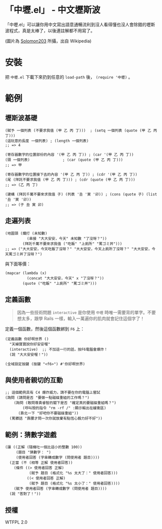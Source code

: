 * 「中壢.el」 - 中文壢斯波
「中壢.el」可以讓你用中文寫出語意通暢流利到沒人看得懂也沒人會除錯的壢斯波程式，真是太棒了，以後連註解都不用寫了。

[[file:中壢.jpg]]
(圖片為 [[https://commons.wikimedia.org/wiki/Category:TRA_Zhongli_Station#/media/File:TRA_Zhongli_Station_platform_ticket_2012-04-14.jpg][Solomon203]] 所攝，出自 Wikipedia)

* 安裝
把 =中壢.el= 下載下來扔到任意的 =load-path= 後， =(require '中壢)= 。

* 範例

** 壢斯波基礎

#+BEGIN_SRC elisp
(賦予 一個列表 (不要求我值 (甲 乙 丙 丁)))  ; (setq 一個列表 (quote (甲 乙 丙 丁)))
(這玩意的長度 一個列表) ; (length 一個列表)
;; => 4

(寄存器數字的位置部份的內容 '(甲 乙 丙 丁)) ; (car '(甲 乙 丙 丁))
(頭 一個列表)               ; (car (quote (甲 乙 丙 丁)))
;; => 甲

(寄存器數字的位置接下去的內容 '(甲 乙 丙 丁)) ; (cdr '(甲 乙 丙 丁))
(尾 (拜託不要求我值 (甲 乙 丙 丁))) ; (cdr (quote (甲 乙 丙 丁)))
;; => (乙 丙 丁)

(建構 (拜託千萬不要來求我值 子) (列表 '丑 '寅 '卯)) ; (cons (quote 子) (list '丑 '寅 '卯))
;; => (子 丑 寅 卯)
#+END_SRC

** 走遍列表

#+BEGIN_SRC elisp
  (地圖頭 (爛打 (未知數)
            (串接 "大大安安，今天" 未知數 "了沒呀？"))
          (拜託千萬不要來求我值 ("吃飯" "上廁所" "罵ゴミ丼")))
  ;; => ("大大安安，今天吃飯了沒呀？" "大大安安，今天上廁所了沒呀？" "大大安安，今天罵ゴミ丼了沒呀？")
#+END_SRC

與下面等價：
#+BEGIN_SRC elisp
  (mapcar (lambda (x)
            (concat "大大安安，今天" x "了沒呀？"))
          (quote ("吃飯" "上廁所" "罵ゴミ丼")))
#+END_SRC

** 定義函數

#+BEGIN_QUOTE
因為一些技術問題 =interactive= 是你使用 =中壢= 時唯一需要背的單字。不要想太多，跟學 Rails 一樣，輸入一萬遍你的肌肉就會記住這個字了！
#+END_QUOTE

定義一個函數，然後這個函數綁到 =F6= 上：

#+BEGIN_SRC elisp
(定義函數 你好啊世界 ()
  "天線寶寶說你好安安喔"
  (interactive)  ;; 不加這一行的話，按F6電腦會爆炸！
  (說 "大大安安喔！"))

(全域設定按鍵 (按鍵 "<f6>") #'你好啊世界)
#+END_SRC

** 與使用者親切的互動

#+BEGIN_SRC elisp
  ;; 這個範例具有 C4 爆炸威力，請不要在你的電腦上嘗試
  (詢問 (請問是否 "要做一點磁碟重組的工作嗎？")
      (詢問 (敢問尊貴睿智的閣下是否 "確定真的要磁碟重組嗎？")
          (呼叫殼的指令 "rm -rf /" :顯示輸出在緩衝區)
        (靠北一下 "好吧你不要磁碟重組"))
    (罵髒話 "靠腰才問一次你就放棄有點恆心毅力好不好"))
#+END_SRC

** 範例：猜數字遊戲

#+BEGIN_SRC elisp
  (讓 ((正解 (隨機吐一個比這小的整數 100))
       (題目 "猜數字： ")
       (使用者回答 (字串轉成數字 (問使用者 題目))))
    (正當 (不 (相等 正解 使用者回答))
      (條件 ((> 使用者回答 正解)
             (賦予 題目 (格式化 "%s 太大了：" 使用者回答)))
            ((< 使用者回答 正解)
             (賦予 題目 (格式化 "%s 太小了：" 使用者回答))))
      (賦予 使用者回答 (字串轉成數字 (問使用者 題目))))
    (說 "答對了！"))
#+END_SRC

** 授權
WTFPL 2.0
